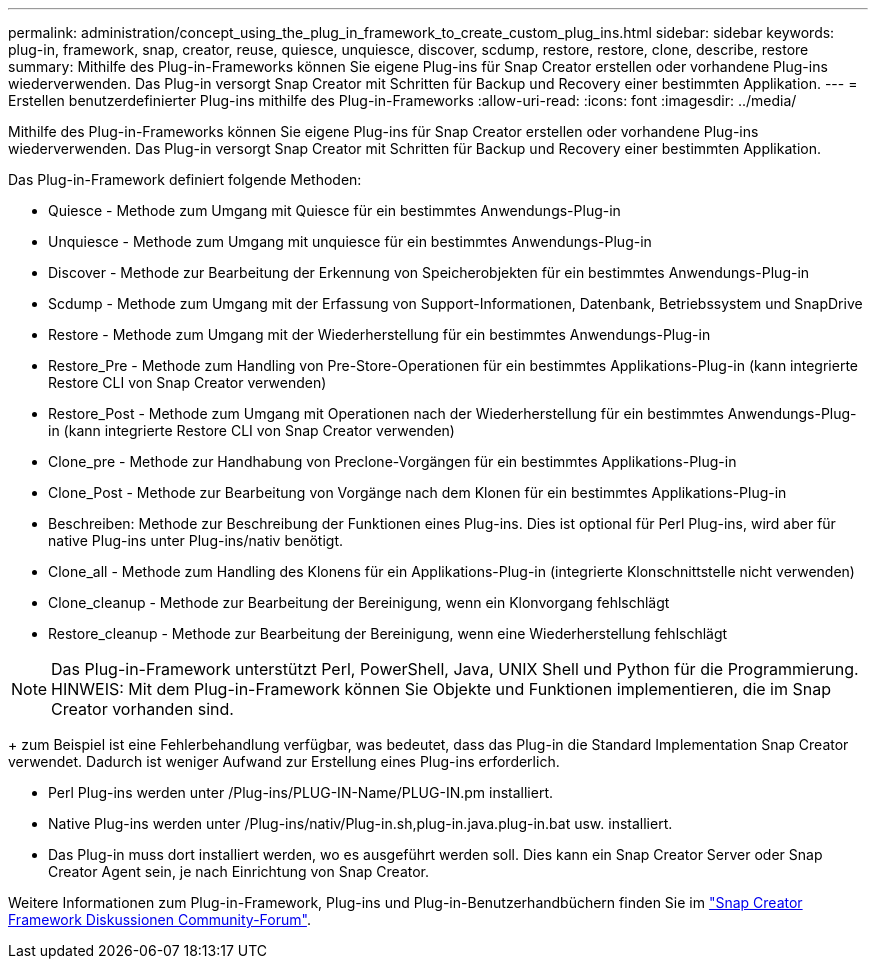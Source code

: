 ---
permalink: administration/concept_using_the_plug_in_framework_to_create_custom_plug_ins.html 
sidebar: sidebar 
keywords: plug-in, framework, snap, creator, reuse, quiesce, unquiesce, discover, scdump, restore, restore, clone, describe, restore 
summary: Mithilfe des Plug-in-Frameworks können Sie eigene Plug-ins für Snap Creator erstellen oder vorhandene Plug-ins wiederverwenden. Das Plug-in versorgt Snap Creator mit Schritten für Backup und Recovery einer bestimmten Applikation. 
---
= Erstellen benutzerdefinierter Plug-ins mithilfe des Plug-in-Frameworks
:allow-uri-read: 
:icons: font
:imagesdir: ../media/


[role="lead"]
Mithilfe des Plug-in-Frameworks können Sie eigene Plug-ins für Snap Creator erstellen oder vorhandene Plug-ins wiederverwenden. Das Plug-in versorgt Snap Creator mit Schritten für Backup und Recovery einer bestimmten Applikation.

Das Plug-in-Framework definiert folgende Methoden:

* Quiesce - Methode zum Umgang mit Quiesce für ein bestimmtes Anwendungs-Plug-in
* Unquiesce - Methode zum Umgang mit unquiesce für ein bestimmtes Anwendungs-Plug-in
* Discover - Methode zur Bearbeitung der Erkennung von Speicherobjekten für ein bestimmtes Anwendungs-Plug-in
* Scdump - Methode zum Umgang mit der Erfassung von Support-Informationen, Datenbank, Betriebssystem und SnapDrive
* Restore - Methode zum Umgang mit der Wiederherstellung für ein bestimmtes Anwendungs-Plug-in
* Restore_Pre - Methode zum Handling von Pre-Store-Operationen für ein bestimmtes Applikations-Plug-in (kann integrierte Restore CLI von Snap Creator verwenden)
* Restore_Post - Methode zum Umgang mit Operationen nach der Wiederherstellung für ein bestimmtes Anwendungs-Plug-in (kann integrierte Restore CLI von Snap Creator verwenden)
* Clone_pre - Methode zur Handhabung von Preclone-Vorgängen für ein bestimmtes Applikations-Plug-in
* Clone_Post - Methode zur Bearbeitung von Vorgänge nach dem Klonen für ein bestimmtes Applikations-Plug-in
* Beschreiben: Methode zur Beschreibung der Funktionen eines Plug-ins. Dies ist optional für Perl Plug-ins, wird aber für native Plug-ins unter Plug-ins/nativ benötigt.
* Clone_all - Methode zum Handling des Klonens für ein Applikations-Plug-in (integrierte Klonschnittstelle nicht verwenden)
* Clone_cleanup - Methode zur Bearbeitung der Bereinigung, wenn ein Klonvorgang fehlschlägt
* Restore_cleanup - Methode zur Bearbeitung der Bereinigung, wenn eine Wiederherstellung fehlschlägt



NOTE: Das Plug-in-Framework unterstützt Perl, PowerShell, Java, UNIX Shell und Python für die Programmierung. HINWEIS: Mit dem Plug-in-Framework können Sie Objekte und Funktionen implementieren, die im Snap Creator vorhanden sind.

+ zum Beispiel ist eine Fehlerbehandlung verfügbar, was bedeutet, dass das Plug-in die Standard Implementation Snap Creator verwendet. Dadurch ist weniger Aufwand zur Erstellung eines Plug-ins erforderlich.

* Perl Plug-ins werden unter /Plug-ins/PLUG-IN-Name/PLUG-IN.pm installiert.
* Native Plug-ins werden unter /Plug-ins/nativ/Plug-in.sh,plug-in.java.plug-in.bat usw. installiert.
* Das Plug-in muss dort installiert werden, wo es ausgeführt werden soll. Dies kann ein Snap Creator Server oder Snap Creator Agent sein, je nach Einrichtung von Snap Creator.


Weitere Informationen zum Plug-in-Framework, Plug-ins und Plug-in-Benutzerhandbüchern finden Sie im http://community.netapp.com/t5/Snap-Creator-Framework-Discussions/bd-p/snap-creator-framework-discussions["Snap Creator Framework Diskussionen Community-Forum"].
